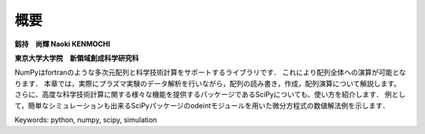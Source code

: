 概要
=======================

**釼持　尚輝 Naoki KENMOCHI**

**東京大学大学院　新領域創成科学研究科**

NumPyはfortranのような多次元配列と科学技術計算をサポートするライブラリです．
これにより配列全体への演算が可能となります．
本章では，実際にプラズマ実験のデータ解析を行いながら，配列の読み書き，作成，配列演算について解説します。
さらに、高度な科学技術計算に関する様々な機能を提供するパッケージであるSciPyについても、使い方を紹介します．
例として，簡単なシミュレーションも出来るSciPyパッケージのodeintモジュールを用いた微分方程式の数値解法例を示します．

.. 本章では，配列の作成と廃棄、配列演算について解説するとともに、実験解析で用いられるsignal processing toolboxを用いたFFT解析や簡単なシミュレーションもできるintegration toolboxを用いた微分方程式の数値解法例を紹介します。

Keywords: python, numpy, scipy, simulation
